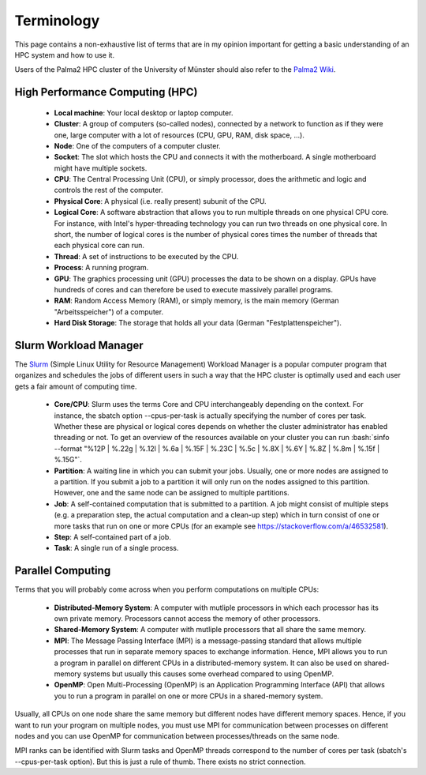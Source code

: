 .. role:: bash(code)
    :language: bash


Terminology
===========

This page contains a non-exhaustive list of terms that are in my opinion
important for getting a basic understanding of an HPC system and how to
use it.

Users of the Palma2 HPC cluster of the University of Münster should also
refer to the `Palma2 Wiki`_.


High Performance Computing (HPC)
--------------------------------

    * **Local machine**:  Your local desktop or laptop computer.
    * **Cluster**:  A group of computers (so-called nodes), connected by
      a network to function as if they were one, large computer with a
      lot of resources (CPU, GPU, RAM, disk space, ...).
    * **Node**:  One of the computers of a computer cluster.
    * **Socket**:  The slot which hosts the CPU and connects it with the
      motherboard.  A single motherboard might have multiple sockets.
    * **CPU**:  The Central Processing Unit (CPU), or simply processor,
      does the arithmetic and logic and controls the rest of the
      computer.
    * **Physical Core**:  A physical (i.e. really present) subunit of
      the CPU.
    * **Logical Core**:  A software abstraction that allows you to run
      multiple threads on one physical CPU core.  For instance, with
      Intel's hyper-threading technology you can run two threads on one
      physical core.  In short, the number of logical cores is the
      number of physical cores times the number of threads that each
      physical core can run.
    * **Thread**:  A set of instructions to be executed by the CPU.
    * **Process**:  A running program.
    * **GPU**:  The graphics processing unit (GPU) processes the data to
      be shown on a display.  GPUs have hundreds of cores and can
      therefore be used to execute massively parallel programs.
    * **RAM**:  Random Access Memory (RAM), or simply memory, is the
      main memory (German "Arbeitsspeicher") of a computer.
    * **Hard Disk Storage**:  The storage that holds all your data
      (German "Festplattenspeicher").


Slurm Workload Manager
----------------------

The Slurm_ (Simple Linux Utility for Resource Management) Workload
Manager is a popular computer program that organizes and schedules the
jobs of different users in such a way that the HPC cluster is optimally
used and each user gets a fair amount of computing time.

    * **Core/CPU**:  Slurm uses the terms Core and CPU interchangeably
      depending on the context.  For instance, the sbatch option
      \--cpus-per-task is actually specifying the number of cores per
      task.  Whether these are physical or logical cores depends on
      whether the cluster administrator has enabled threading or not.
      To get an overview of the resources available on your cluster you
      can run
      :bash:`sinfo --format "%12P | %.22g | %.12l | %.6a | %.15F | %.23C | %.5c | %.8X | %.6Y | %.8Z | %.8m | %.15f | %.15G"`.
    * **Partition**:  A waiting line in which you can submit your jobs.
      Usually, one or more nodes are assigned to a partition.  If you
      submit a job to a partition it will only run on the nodes assigned
      to this partition.  However, one and the same node can be assigned
      to multiple partitions.
    * **Job**:  A self-contained computation that is submitted to a
      partition.  A job might consist of multiple steps (e.g. a
      preparation step, the actual computation and a clean-up step)
      which in turn consist of one or more tasks that run on one or more
      CPUs (for an example see https://stackoverflow.com/a/46532581).
    * **Step**:  A self-contained part of a job.
    * **Task**:  A single run of a single process.


Parallel Computing
------------------

Terms that you will probably come across when you perform computations
on multiple CPUs:

    * **Distributed-Memory System**:  A computer with mutliple
      processors in which each processor has its own private memory.
      Processors cannot access the memory of other processors.
    * **Shared-Memory System**:  A computer with mutliple processors
      that all share the same memory.
    * **MPI**:  The Message Passing Interface (MPI) is a message-passing
      standard that allows multiple processes that run in separate
      memory spaces to exchange information.  Hence, MPI allows you to
      run a program in parallel on different CPUs in a
      distributed-memory system.  It can also be used on shared-memory
      systems but usually this causes some overhead compared to using
      OpenMP.
    * **OpenMP**:  Open Multi-Processing (OpenMP) is an Application
      Programming Interface (API) that allows you to run a program in
      parallel on one or more CPUs in a shared-memory system.

Usually, all CPUs on one node share the same memory but different nodes
have different memory spaces.  Hence, if you want to run your program on
multiple nodes, you must use MPI for communication between processes on
different nodes and you can use OpenMP for communication between
processes/threads on the same node.

MPI ranks can be identified with Slurm tasks and OpenMP threads
correspond to the number of cores per task (sbatch's \--cpus-per-task
option).  But this is just a rule of thumb.  There exists no strict
connection.


.. _Palma2 Wiki: https://confluence.uni-muenster.de/display/HPC/High+Performance+Computing
.. _Slurm: https://slurm.schedmd.com/
